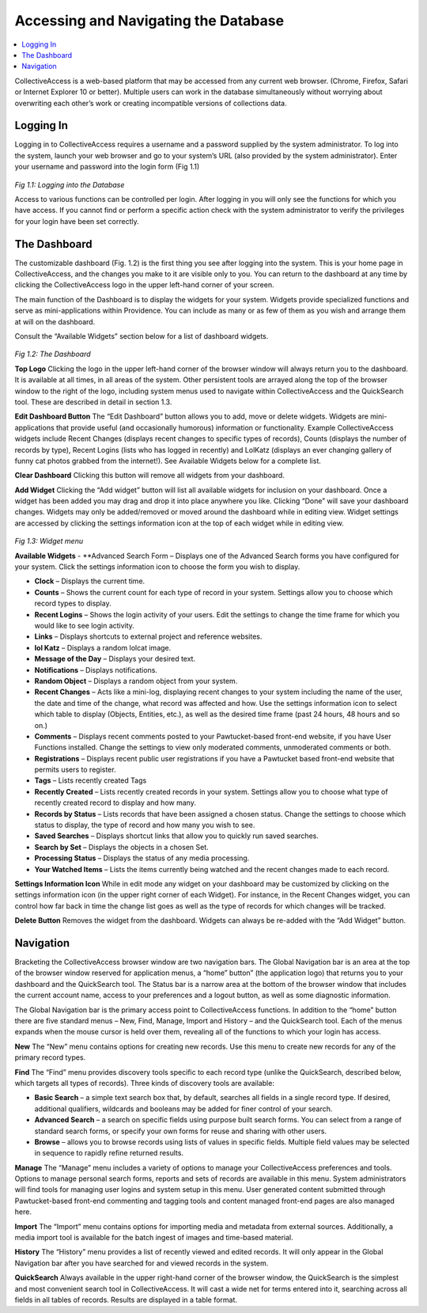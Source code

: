 Accessing and Navigating the Database
=====================================

.. contents::
   :local:   
		
CollectiveAccess is a web-based platform that may be accessed from any current web browser. (Chrome, Firefox, Safari or Internet Explorer 10 or better). Multiple users can work in the database simultaneously without worrying about overwriting each other’s work or creating incompatible versions of collections data.

Logging In
----------

Logging in to CollectiveAccess requires a username and a password supplied by the system administrator. To log into the system, launch your web browser and go to your system’s URL (also provided by the system administrator). Enter your username and password into the login form (Fig 1.1)

.. figure:: ../_static/images/1_1.png
   :name: Logging in
   :target: ../_static/images/1_1.png
   :alt: Logging in
*Fig 1.1: Logging into the Database*

Access to various functions can be controlled per login. After logging in you will only see the functions for which you have access. If you cannot find or perform a specific action check with the system administrator to verify the privileges for your login have been set correctly.

The Dashboard
-------------

The customizable dashboard (Fig. 1.2) is the first thing you see after logging into the system. This is your home page in CollectiveAccess, and the changes you make to it are visible only to you. You can return to the dashboard at any time by clicking the CollectiveAccess logo in the upper left-hand corner of your screen.

The main function of the Dashboard is to display the widgets for your system. Widgets provide specialized functions and serve as mini-applications within Providence. You can include as many or as few of them as you wish and arrange them at will on the dashboard.

Consult the “Available Widgets” section below for a list of dashboard widgets.

.. figure:: ../_static/images/1_2.png
   :name: Dashboard
   :target: ../_static/images/1_2.png
   :alt: Dashboard
*Fig 1.2: The Dashboard*

**Top Logo**					
Clicking the logo in the upper left-hand corner of the browser window will always return you to the dashboard. It is available at all times, in all areas of the system. Other persistent tools are arrayed along the top of the browser window to the right of the logo, including system menus used to navigate within CollectiveAccess and the QuickSearch tool. These are described in detail in section 1.3.

**Edit Dashboard Button**		
The “Edit Dashboard” button allows you to add, move or delete widgets. Widgets are mini-applications that provide useful (and occasionally humorous) information or functionality. Example CollectiveAccess widgets include Recent Changes (displays recent changes to specific types of records), Counts (displays the number of records by type), Recent Logins (lists who has logged in recently) and LolKatz (displays an ever changing gallery of funny cat photos grabbed from the internet!). See Available Widgets below for a complete list.
				
**Clear Dashboard**					
Clicking this button will remove all widgets from your dashboard.
					
**Add Widget**					
Clicking the “Add widget” button will list all available widgets for inclusion on your dashboard. Once a widget has been added you may drag and drop it into place anywhere you like. Clicking “Done” will save your dashboard changes. Widgets may only be added/removed or moved around the dashboard while in editing view.  Widget settings are accessed by clicking the settings information icon   at the top of each widget while in editing view.

.. figure:: ../_static/images/1_3.png
   :name: Widgets
   :target: ../_static/images/1_3.png
   :alt: Widgets
*Fig 1.3: Widget menu*

**Available Widgets**
- **Advanced Search Form – Displays one of the Advanced Search forms you have configured for your system. Click the settings information icon to choose the form you wish to display.

- **Clock** – Displays the current time.

- **Counts** – Shows the current count for each type of record in your system. Settings allow you to choose which record types to display.

- **Recent Logins** – Shows the login activity of your users. Edit the settings to change the time frame for which you would like to see login activity.

- **Links** – Displays shortcuts to external project and reference websites.

- **lol Katz** – Displays a random lolcat image.

- **Message of the Day** – Displays your desired text.

- **Notifications** – Displays notifications.

- **Random Object** – Displays a random object from your system.

- **Recent Changes** – Acts like a mini-log, displaying recent changes to your system including the name of the user, the date and time of the change, what record was affected and how. Use the settings information icon to select which table to display (Objects, Entities, etc.), as well as the desired time frame (past 24 hours, 48 hours and so on.)

- **Comments** – Displays recent comments posted to your Pawtucket-based front-end website, if you have User Functions installed. Change the settings to view only moderated comments, unmoderated comments or both.

- **Registrations** – Displays recent public user registrations if you have a Pawtucket based front-end website that permits users to register. 

- **Tags** – Lists recently created Tags

- **Recently Created** – Lists recently created records in your system. Settings allow you to choose what type of recently created record to display and how many.

- **Records by Status** – Lists records that have been assigned a chosen status. Change the settings to choose which status to display, the type of record and how many you wish to see.

- **Saved Searches** – Displays shortcut links that allow you to quickly run saved searches.

- **Search by Set** – Displays the objects in a chosen Set.

- **Processing Status** – Displays the status of any media processing.

- **Your Watched Items** – Lists the items currently being watched and the recent changes made to each record.

**Settings Information Icon**				
While in edit mode any widget on your dashboard may be customized by clicking on the settings information icon (in the upper right corner of each Widget). For instance, in the Recent Changes widget, you can control how far back in time the change list goes as well as the type of records for which changes will be tracked.
					
**Delete Button**
Removes the widget from the dashboard. Widgets can always be re-added with the “Add Widget” button.

Navigation
----------

Bracketing the CollectiveAccess browser window are two navigation bars. The Global Navigation bar is an area at the top of the browser window reserved for application menus, a “home” button” (the application logo) that returns you to your dashboard and the QuickSearch tool. The Status bar is a narrow area at the bottom of the browser window that includes the current account name, access to your preferences and a logout button, as well as some diagnostic information.
		
The Global Navigation bar is the primary access point to CollectiveAccess functions. In addition to the “home” button there are five standard menus – New, Find, Manage, Import and History – and the QuickSearch tool. Each of the menus expands when the mouse cursor is held over them, revealing all of the functions to which your login has access.

**New**				
The “New” menu contains options for creating new records. Use this menu to create new records for any of the primary record types.		
			
**Find**
The “Find” menu provides discovery tools specific to each record type (unlike the QuickSearch, described below, which targets all types of records). Three kinds of discovery tools are available:

- **Basic Search** – a simple text search box that, by default, searches all fields in a single record type. If desired, additional qualifiers, wildcards and booleans may be added for finer control of your search.

- **Advanced Search** – a search on specific fields using purpose built search forms. You can select from a range of standard search forms, or specify your own forms for reuse and sharing with other users.

- **Browse** – allows you to browse records using lists of values in specific fields. Multiple field values may be selected in sequence to rapidly refine returned results. 

**Manage**
The “Manage” menu includes a variety of options to manage your CollectiveAccess preferences and tools. Options to manage personal search forms, reports and sets of records are available in this menu. System administrators will find tools for managing user logins and system setup in this menu. User generated content submitted through Pawtucket-based front-end commenting and tagging tools and content managed front-end pages are also managed here.

**Import**
The “Import” menu contains options for importing media and metadata from external sources. Additionally, a media import tool is available for the batch ingest of images and time-based material.

**History**			
The “History” menu provides a list of recently viewed and edited records. It will only appear in the Global Navigation bar after you have searched for and viewed records in the system.
					
**QuickSearch**					
Always available in the upper right-hand corner of the browser window, the QuickSearch is the simplest and most convenient search tool in CollectiveAccess. It will cast a wide net for terms entered into it, searching across all fields in all tables of records. Results are displayed in a table format.
